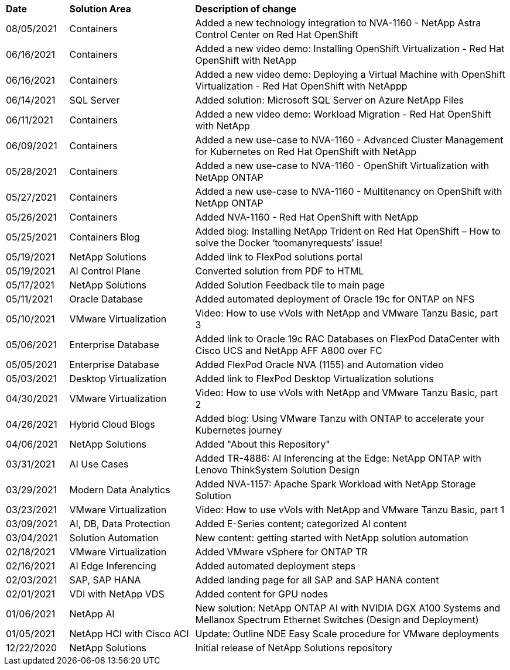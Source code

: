 [width=100%,cols="2, 4, 10",grid="all"]
|===
| *Date* | *Solution Area* | *Description of change*
// tag::containers[]
| 08/05/2021 | Containers | Added a new technology integration to NVA-1160 - NetApp Astra Control Center on Red Hat OpenShift
// end::containers[]
// tag::containers[]
| 06/16/2021 | Containers | Added a new video demo: Installing OpenShift Virtualization - Red Hat OpenShift with NetApp
| 06/16/2021 | Containers | Added a new video demo: Deploying a Virtual Machine with OpenShift Virtualization - Red Hat OpenShift with NetAppp
// end::containers[]
// tag::ent-db[]
| 06/14/2021 | SQL Server  | Added solution: Microsoft SQL Server on Azure NetApp Files
// end::ent-db[]
// tag::containers[]
| 06/11/2021 | Containers | Added a new video demo: Workload Migration - Red Hat OpenShift with NetApp
// end::containers[]
// tag::containers[]
| 06/09/2021 | Containers | Added a new use-case to NVA-1160 - Advanced Cluster Management for Kubernetes on Red Hat OpenShift with NetApp
// end::containers[]
// tag::containers[]
| 05/28/2021 | Containers | Added a new use-case to NVA-1160 - OpenShift Virtualization with NetApp ONTAP
// end::containers[]
// tag::containers[]
| 05/27/2021 | Containers | Added a new use-case to NVA-1160 - Multitenancy on OpenShift with NetApp ONTAP
// end::containers[]
// tag::containers[]
| 05/26/2021 | Containers | Added NVA-1160 - Red Hat OpenShift with NetApp
// end::containers[]
// tag::containers[]
| 05/25/2021 | Containers Blog | Added blog: Installing NetApp Trident on Red Hat OpenShift – How to solve the Docker ‘toomanyrequests’ issue!
// end::containers[]
// tag::general[]
| 05/19/2021 | NetApp Solutions | Added link to FlexPod solutions portal
// end::general[]
// tag::aiml[]
| 05/19/2021 | AI Control Plane | Converted solution from PDF to HTML
// end::aiml[]
// tag::general[]
| 05/17/2021 | NetApp Solutions | Added Solution Feedback tile to main page
// end::general[]
// tag::ent-db[]
// tag::automation[]
| 05/11/2021 | Oracle Database | Added automated deployment of Oracle 19c for ONTAP on NFS
// end::automation[]
// end::ent-db[]
// tag::vmware[]
// tag::containers[]
| 05/10/2021 | VMware Virtualization | Video: How to use vVols with NetApp and VMware Tanzu Basic, part 3
// end::containers[]
// end::vmware[]
// tag::ent-db[]
| 05/06/2021 | Enterprise Database | Added link to Oracle 19c RAC Databases on FlexPod DataCenter with Cisco UCS and NetApp AFF A800 over FC
| 05/05/2021 | Enterprise Database | Added FlexPod Oracle NVA (1155) and Automation video
// end::ent-db[]
// tag::vdi[]
| 05/03/2021 | Desktop Virtualization | Added link to FlexPod Desktop Virtualization solutions
// end::vdi[]
// tag::vmware[]
// tag::containers[]
| 04/30/2021 | VMware Virtualization | Video: How to use vVols with NetApp and VMware Tanzu Basic, part 2
// end::containers[]
// end::vmware[]
// tag::vmware[]
// tag::containers[]
| 04/26/2021 | Hybrid Cloud Blogs | Added blog: Using VMware Tanzu with ONTAP to accelerate your Kubernetes journey
// end::containers[]
// end::vmware[]
// tag::general[]
| 04/06/2021 | NetApp Solutions | Added "About this Repository"
// end::general[]
// tag::aiml[]
| 03/31/2021 | AI Use Cases | Added TR-4886: AI Inferencing at the Edge: NetApp ONTAP with Lenovo ThinkSystem Solution Design
| 03/29/2021 | Modern Data Analytics | Added NVA-1157: Apache Spark Workload with NetApp Storage Solution
// end::aiml[]
// tag::vmware[]
// tag::containers[]
| 03/23/2021 | VMware Virtualization | Video: How to use vVols with NetApp and VMware Tanzu Basic, part 1
// end::containers[]
// end::vmware[]
// tag::aiml[]
| 03/09/2021 | AI, DB, Data Protection | Added E-Series content; categorized AI content
// end::aiml[]
// tag::automation[]
| 03/04/2021 | Solution Automation | New content: getting started with NetApp solution automation
// end::automation[]
// tag::vmware[]
| 02/18/2021 | VMware Virtualization | Added VMware vSphere for ONTAP TR
// end::vmware[]
// tag::aiml[]
| 02/16/2021 | AI Edge Inferencing | Added automated deployment steps
// end::aiml[]
// tag::apps[]
| 02/03/2021 | SAP, SAP HANA | Added landing page for all SAP and SAP HANA content
// end::apps[]
// tag::vdi[]
| 02/01/2021 | VDI with NetApp VDS | Added content for GPU nodes
// end::vdi[]
// tag::aiml[]
| 01/06/2021 | NetApp AI | New solution: NetApp ONTAP AI with NVIDIA DGX A100 Systems and Mellanox Spectrum Ethernet Switches (Design and Deployment)
// end::aiml[]
// tag::infra[]
| 01/05/2021 | NetApp HCI with Cisco ACI | Update: Outline NDE Easy Scale procedure for VMware deployments
// end::infra[]
// tag::general[]
| 12/22/2020 | NetApp Solutions | Initial release of NetApp Solutions repository
// end::general[]
|===
